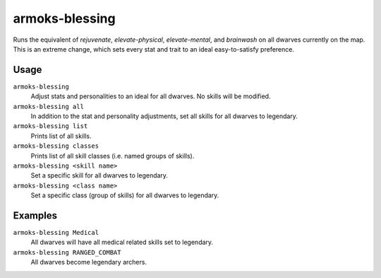 armoks-blessing
===============

.. dfhack-tool::
    :summary: Bless units with superior stats and traits.
    :tags: fort armok units

Runs the equivalent of `rejuvenate`, `elevate-physical`, `elevate-mental`, and
`brainwash` on all dwarves currently on the map. This is an extreme change,
which sets every stat and trait to an ideal easy-to-satisfy preference.

Usage
-----

``armoks-blessing``
    Adjust stats and personalities to an ideal for all dwarves. No skills will
    be modified.
``armoks-blessing all``
    In addition to the stat and personality adjustments, set all skills for all
    dwarves to legendary.
``armoks-blessing list``
    Prints list of all skills.
``armoks-blessing classes``
    Prints list of all skill classes (i.e. named groups of skills).
``armoks-blessing <skill name>``
    Set a specific skill for all dwarves to legendary.
``armoks-blessing <class name>``
    Set a specific class (group of skills) for all dwarves to legendary.

Examples
--------

``armoks-blessing Medical``
    All dwarves will have all medical related skills set to legendary.
``armoks-blessing RANGED_COMBAT``
    All dwarves become legendary archers.
